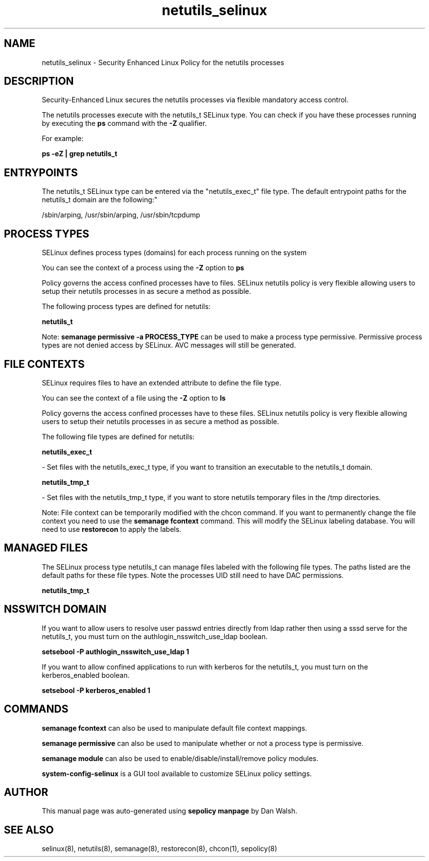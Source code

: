 .TH  "netutils_selinux"  "8"  "12-11-01" "netutils" "SELinux Policy documentation for netutils"
.SH "NAME"
netutils_selinux \- Security Enhanced Linux Policy for the netutils processes
.SH "DESCRIPTION"

Security-Enhanced Linux secures the netutils processes via flexible mandatory access control.

The netutils processes execute with the netutils_t SELinux type. You can check if you have these processes running by executing the \fBps\fP command with the \fB\-Z\fP qualifier.

For example:

.B ps -eZ | grep netutils_t


.SH "ENTRYPOINTS"

The netutils_t SELinux type can be entered via the "netutils_exec_t" file type.  The default entrypoint paths for the netutils_t domain are the following:"

/sbin/arping, /usr/sbin/arping, /usr/sbin/tcpdump
.SH PROCESS TYPES
SELinux defines process types (domains) for each process running on the system
.PP
You can see the context of a process using the \fB\-Z\fP option to \fBps\bP
.PP
Policy governs the access confined processes have to files.
SELinux netutils policy is very flexible allowing users to setup their netutils processes in as secure a method as possible.
.PP
The following process types are defined for netutils:

.EX
.B netutils_t
.EE
.PP
Note:
.B semanage permissive -a PROCESS_TYPE
can be used to make a process type permissive. Permissive process types are not denied access by SELinux. AVC messages will still be generated.

.SH FILE CONTEXTS
SELinux requires files to have an extended attribute to define the file type.
.PP
You can see the context of a file using the \fB\-Z\fP option to \fBls\bP
.PP
Policy governs the access confined processes have to these files.
SELinux netutils policy is very flexible allowing users to setup their netutils processes in as secure a method as possible.
.PP
The following file types are defined for netutils:


.EX
.PP
.B netutils_exec_t
.EE

- Set files with the netutils_exec_t type, if you want to transition an executable to the netutils_t domain.


.EX
.PP
.B netutils_tmp_t
.EE

- Set files with the netutils_tmp_t type, if you want to store netutils temporary files in the /tmp directories.


.PP
Note: File context can be temporarily modified with the chcon command.  If you want to permanently change the file context you need to use the
.B semanage fcontext
command.  This will modify the SELinux labeling database.  You will need to use
.B restorecon
to apply the labels.

.SH "MANAGED FILES"

The SELinux process type netutils_t can manage files labeled with the following file types.  The paths listed are the default paths for these file types.  Note the processes UID still need to have DAC permissions.

.br
.B netutils_tmp_t


.SH NSSWITCH DOMAIN

.PP
If you want to allow users to resolve user passwd entries directly from ldap rather then using a sssd serve for the netutils_t, you must turn on the authlogin_nsswitch_use_ldap boolean.

.EX
.B setsebool -P authlogin_nsswitch_use_ldap 1
.EE

.PP
If you want to allow confined applications to run with kerberos for the netutils_t, you must turn on the kerberos_enabled boolean.

.EX
.B setsebool -P kerberos_enabled 1
.EE

.SH "COMMANDS"
.B semanage fcontext
can also be used to manipulate default file context mappings.
.PP
.B semanage permissive
can also be used to manipulate whether or not a process type is permissive.
.PP
.B semanage module
can also be used to enable/disable/install/remove policy modules.

.PP
.B system-config-selinux
is a GUI tool available to customize SELinux policy settings.

.SH AUTHOR
This manual page was auto-generated using
.B "sepolicy manpage"
by Dan Walsh.

.SH "SEE ALSO"
selinux(8), netutils(8), semanage(8), restorecon(8), chcon(1), sepolicy(8)

